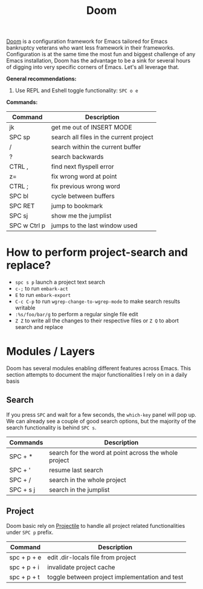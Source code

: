 #+title: Doom

[[https://github.com/hlissner/doom-emacs][Doom]] is a configuration framework for Emacs tailored for Emacs bankruptcy
veterans who want less framework in their frameworks. Configuration is at the
same time the most fun and biggest challenge of any Emacs installation, Doom has
the advantage to be a sink for several hours of digging into very specific
corners of Emacs. Let's all leverage that.

*General recommendations:*

1. Use REPL and Eshell toggle functionality: =SPC o e=


*Commands:*

| Command      | Description                             |
|--------------+-----------------------------------------|
| jk           | get me out of INSERT MODE               |
| SPC sp       | search all files in the current project |
| /            | search within the current buffer        |
| ?            | search backwards                        |
| CTRL ,       | find next flyspell error                |
| z=           | fix wrong word at point                 |
| CTRL ;       | fix previous wrong word                 |
| SPC bl       | cycle between buffers                   |
| SPC RET      | jump to bookmark                        |
| SPC sj       | show me the jumplist                    |
| SPC w Ctrl p | jumps to the last window used           |

* How to perform project-search and replace?

- =spc s p= launch a project text search
- =c-;= to run =embark-act=
- =E= to run =embark-export=
- =C-c C-p= to run =wgrep-change-to-wgrep-mode= to make search results writable
- =:%s/foo/bar/g= to perform a regular single file edit
- =Z Z= to write all the changes to their respective files or =Z Q= to abort search and replace

* Modules / Layers

Doom has several modules enabling different features across Emacs. This section
attempts to document the major functionalities I rely on in a daily basis

** Search

If you press =SPC= and wait for a few seconds, the =which-key= panel will pop
up. We can already see a couple of good search options, but the majority of the
search functionality is behind =SPC s=.

| Commands  | Description                                           |
|-----------+-------------------------------------------------------|
| SPC + *   | search for the word at point across the whole project |
| SPC + '   | resume last search                                    |
| SPC + /   | search in the whole project                           |
| SPC + s j | search in the jumplist                                |

** Project

Doom basic rely on [[https://github.com/bbatsov/projectile][Projectile]] to handle all project related functionalities
under =SPC p= prefix.

| Command     | Description                                    |
|-------------+------------------------------------------------|
| spc + p + e | edit .dir-locals file from project             |
| spc + p + i | invalidate project cache                       |
| spc + p + t | toggle between project implementation and test |
